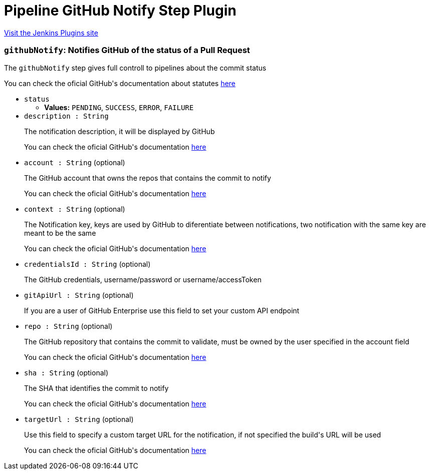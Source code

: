 = Pipeline GitHub Notify Step Plugin
:page-layout: pipelinesteps

:notitle:
:description:
:author:
:email: jenkinsci-users@googlegroups.com
:sectanchors:
:toc: left
:compat-mode!:


++++
<a href="https://plugins.jenkins.io/pipeline-githubnotify-step">Visit the Jenkins Plugins site</a>
++++


=== `githubNotify`: Notifies GitHub of the status of a Pull Request
++++
<div><div>
 <p>The <code>githubNotify</code> step gives full controll to pipelines about the commit status</p>
 <p>You can check the oficial GitHub's documentation about statutes <a href="https://developer.github.com/v3/repos/statuses/" rel="nofollow">here</a></p>
</div></div>
<ul><li><code>status</code>
<ul><li><b>Values:</b> <code>PENDING</code>, <code>SUCCESS</code>, <code>ERROR</code>, <code>FAILURE</code></li></ul></li>
<li><code>description : String</code>
<div><div>
 <p>The notification description, it will be displayed by GitHub</p>
 <p>You can check the oficial GitHub's documentation <a href="https://developer.github.com/v3/repos/statuses/#create-a-status" rel="nofollow">here</a></p>
</div></div>

</li>
<li><code>account : String</code> (optional)
<div><div>
 <p>The GitHub account that owns the repos that contains the commit to notify</p>
 <p>You can check the oficial GitHub's documentation <a href="https://developer.github.com/v3/repos/statuses/#create-a-status" rel="nofollow">here</a></p>
</div></div>

</li>
<li><code>context : String</code> (optional)
<div><div>
 <p>The Notification key, keys are used by GitHub to diferentiate between notifications, two notification with the same key are meant to be the same</p>
 <p>You can check the oficial GitHub's documentation <a href="https://developer.github.com/v3/repos/statuses/#create-a-status" rel="nofollow">here</a></p>
</div></div>

</li>
<li><code>credentialsId : String</code> (optional)
<div><div>
 <p>The GitHub credentials, username/password or username/accessToken</p>
</div></div>

</li>
<li><code>gitApiUrl : String</code> (optional)
<div><div>
 <p>If you are a user of GitHub Enterprise use this field to set your custom API endpoint</p>
</div></div>

</li>
<li><code>repo : String</code> (optional)
<div><div>
 <p>The GitHub repository that contains the commit to validate, must be owned by the user specified in the account field</p>
 <p>You can check the oficial GitHub's documentation <a href="https://developer.github.com/v3/repos/statuses/#create-a-status" rel="nofollow">here</a></p>
</div></div>

</li>
<li><code>sha : String</code> (optional)
<div><div>
 <p>The SHA that identifies the commit to notify</p>
 <p>You can check the oficial GitHub's documentation <a href="https://developer.github.com/v3/repos/statuses/#create-a-status" rel="nofollow">here</a></p>
</div></div>

</li>
<li><code>targetUrl : String</code> (optional)
<div><div>
 <p>Use this field to specify a custom target URL for the notification, if not specified the build's URL will be used</p>
 <p>You can check the oficial GitHub's documentation <a href="https://developer.github.com/v3/repos/statuses/#create-a-status" rel="nofollow">here</a></p>
</div></div>

</li>
</ul>


++++
